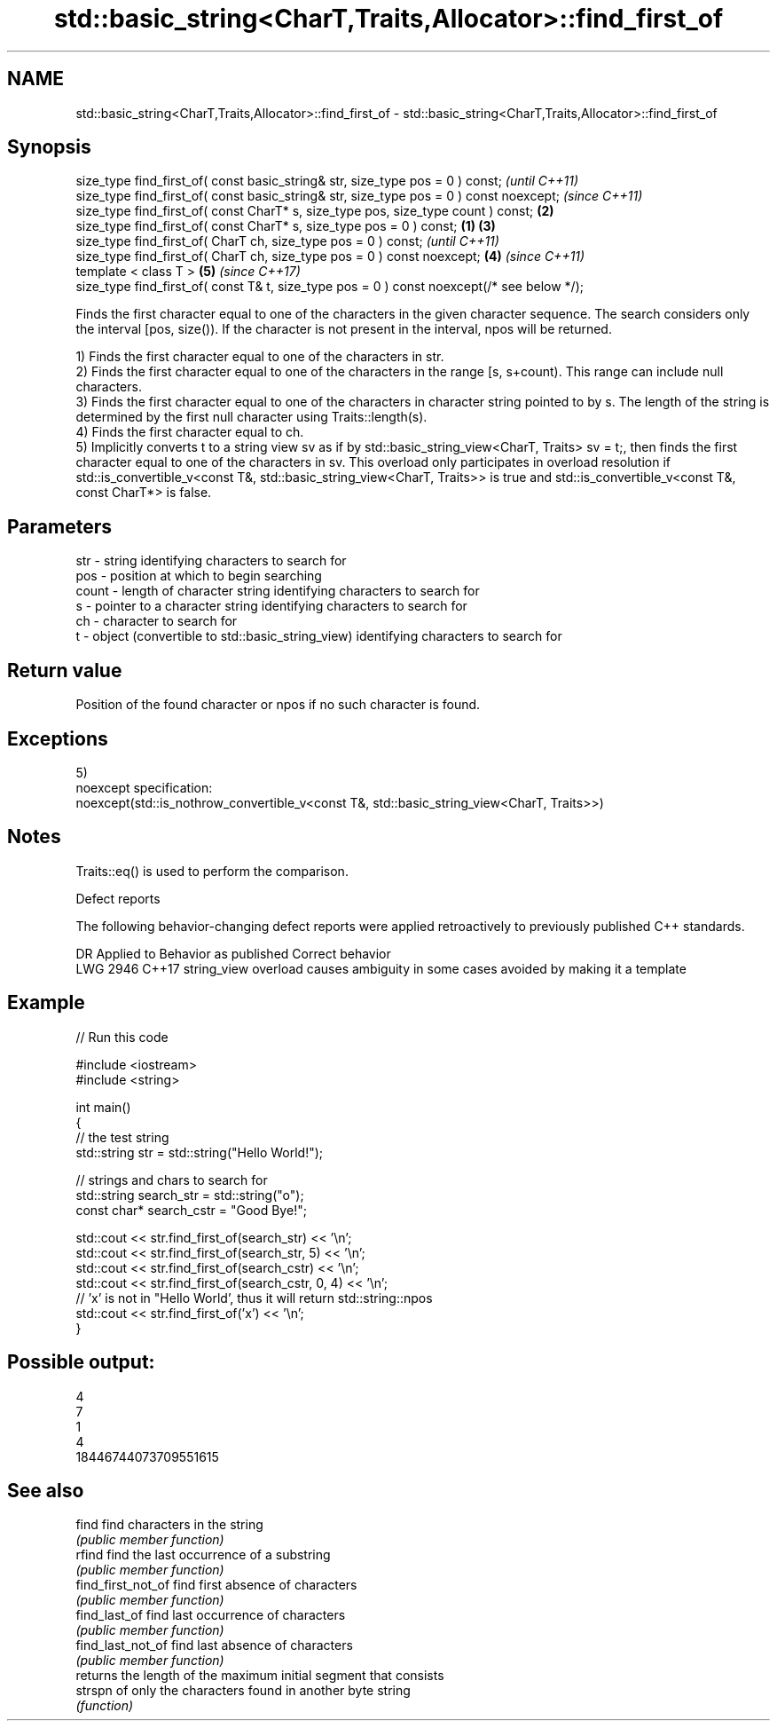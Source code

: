 .TH std::basic_string<CharT,Traits,Allocator>::find_first_of 3 "2020.03.24" "http://cppreference.com" "C++ Standard Libary"
.SH NAME
std::basic_string<CharT,Traits,Allocator>::find_first_of \- std::basic_string<CharT,Traits,Allocator>::find_first_of

.SH Synopsis
   size_type find_first_of( const basic_string& str, size_type pos = 0 ) const;                      \fI(until C++11)\fP
   size_type find_first_of( const basic_string& str, size_type pos = 0 ) const noexcept;             \fI(since C++11)\fP
   size_type find_first_of( const CharT* s, size_type pos, size_type count ) const;              \fB(2)\fP
   size_type find_first_of( const CharT* s, size_type pos = 0 ) const;                       \fB(1)\fP \fB(3)\fP
   size_type find_first_of( CharT ch, size_type pos = 0 ) const;                                                   \fI(until C++11)\fP
   size_type find_first_of( CharT ch, size_type pos = 0 ) const noexcept;                        \fB(4)\fP               \fI(since C++11)\fP
   template < class T >                                                                              \fB(5)\fP           \fI(since C++17)\fP
   size_type find_first_of( const T& t, size_type pos = 0 ) const noexcept(/* see below */);

   Finds the first character equal to one of the characters in the given character sequence. The search considers only the interval [pos, size()). If the character is not present in the interval, npos will be returned.

   1) Finds the first character equal to one of the characters in str.
   2) Finds the first character equal to one of the characters in the range [s, s+count). This range can include null characters.
   3) Finds the first character equal to one of the characters in character string pointed to by s. The length of the string is determined by the first null character using Traits::length(s).
   4) Finds the first character equal to ch.
   5) Implicitly converts t to a string view sv as if by std::basic_string_view<CharT, Traits> sv = t;, then finds the first character equal to one of the characters in sv. This overload only participates in overload resolution if std::is_convertible_v<const T&, std::basic_string_view<CharT, Traits>> is true and std::is_convertible_v<const T&, const CharT*> is false.

.SH Parameters

   str   - string identifying characters to search for
   pos   - position at which to begin searching
   count - length of character string identifying characters to search for
   s     - pointer to a character string identifying characters to search for
   ch    - character to search for
   t     - object (convertible to std::basic_string_view) identifying characters to search for

.SH Return value

   Position of the found character or npos if no such character is found.

.SH Exceptions

   5)
   noexcept specification:
   noexcept(std::is_nothrow_convertible_v<const T&, std::basic_string_view<CharT, Traits>>)

.SH Notes

   Traits::eq() is used to perform the comparison.

  Defect reports

   The following behavior-changing defect reports were applied retroactively to previously published C++ standards.

      DR    Applied to                Behavior as published                       Correct behavior
   LWG 2946 C++17      string_view overload causes ambiguity in some cases avoided by making it a template

.SH Example

   
// Run this code

 #include <iostream>
 #include <string>

 int main()
 {
     // the test string
     std::string str = std::string("Hello World!");

     // strings and chars to search for
     std::string search_str = std::string("o");
     const char* search_cstr = "Good Bye!";

     std::cout << str.find_first_of(search_str) << '\\n';
     std::cout << str.find_first_of(search_str, 5) << '\\n';
     std::cout << str.find_first_of(search_cstr) << '\\n';
     std::cout << str.find_first_of(search_cstr, 0, 4) << '\\n';
     // 'x' is not in "Hello World', thus it will return std::string::npos
     std::cout << str.find_first_of('x') << '\\n';
 }

.SH Possible output:

 4
 7
 1
 4
 18446744073709551615

.SH See also

   find              find characters in the string
                     \fI(public member function)\fP
   rfind             find the last occurrence of a substring
                     \fI(public member function)\fP
   find_first_not_of find first absence of characters
                     \fI(public member function)\fP
   find_last_of      find last occurrence of characters
                     \fI(public member function)\fP
   find_last_not_of  find last absence of characters
                     \fI(public member function)\fP
                     returns the length of the maximum initial segment that consists
   strspn            of only the characters found in another byte string
                     \fI(function)\fP
